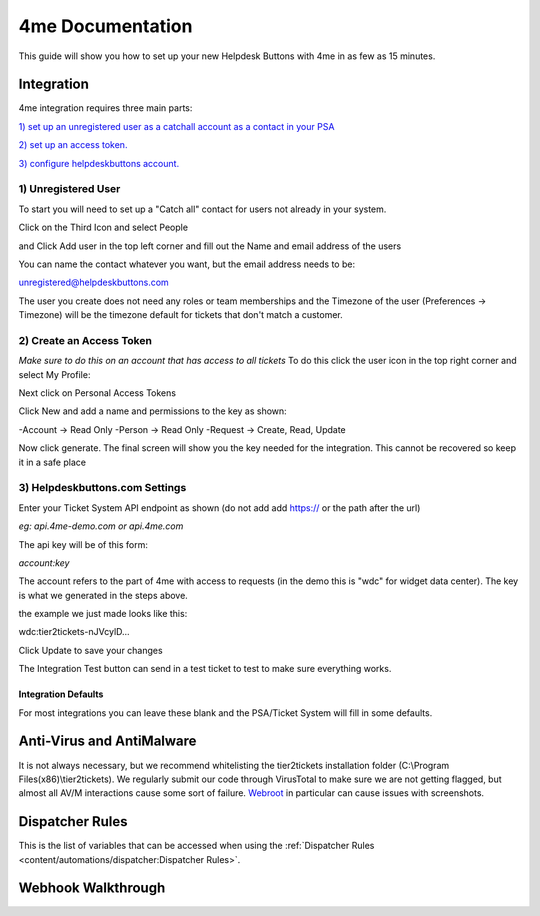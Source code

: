 4me Documentation
=========================================================

This guide will show you how to set up your new Helpdesk Buttons with 4me in as few as 15 minutes.


Integration
--------------------------

4me integration requires three main parts:

`1) set up an unregistered user as a catchall account as a contact in your PSA <https://docs.tier2tickets.com/content/integration/4me/#unregistered-user>`_

`2) set up an access token. <https://docs.tier2tickets.com/content/integration/4me/#create-an-access-token>`_

`3) configure helpdeskbuttons account. <https://docs.tier2tickets.com/content/integration/4me/#helpdeskbuttons-com-settings>`_


1) Unregistered User
^^^^^^^^^^^^^^^^^^^^^^^^^^^^^^^^^^

To start you will need to set up a "Catch all" contact for users not already in your system.

Click on the Third Icon and select People

.. image:: images/4me_unregistered1.png

and Click Add user in the top left corner and fill out the Name and email address of the users

You can name the contact whatever you want, but the email address needs to be:

unregistered@helpdeskbuttons.com

.. image:: images/4me_unregistered2.png

The user you create does not need any roles or team memberships and the Timezone of the user (Preferences -> Timezone) will be the timezone default for tickets that don't match a customer.


2) Create an Access Token
^^^^^^^^^^^^^^^^^^^^^^^^^^^^^^^^^^

*Make sure to do this on an account that has access to all tickets* 
To do this click the user icon in the top right corner and select My Profile: 

.. image:: images/4me-1.png

Next click on Personal Access Tokens

.. image:: images/4me-2.png

Click New and add a name and permissions to the key as shown:

.. image:: images/4me-3.png

-Account -> Read Only
-Person -> Read Only
-Request -> Create, Read, Update

Now click generate. The final screen will show you the key needed for the integration. This cannot be recovered so keep it in a safe place

.. image:: images/4me-4.png

3) Helpdeskbuttons.com Settings
^^^^^^^^^^^^^^^^^^^^^^^^^^^^^^^^^^

Enter your Ticket System API endpoint as shown (do not add add https:// or the path after the url)

*eg: api.4me-demo.com or api.4me.com*

The api key will be of this form:

*account:key*

The account refers to the part of 4me with access to requests (in the demo this is "wdc" for widget data center). The key is what we generated in the steps above.

the example we just made looks like this:

wdc:tier2tickets-nJVcylD...

Click Update to save your changes

The Integration Test button can send in a test ticket to test to make sure everything works. 


Integration Defaults
"""""""""""""""""""""""""""""""""""""""""""

For most integrations you can leave these blank and the PSA/Ticket System will fill in some defaults.


Anti-Virus and AntiMalware
----------------------------------------------------------------------------
It is not always necessary, but we recommend whitelisting the tier2tickets installation folder (C:\\Program Files(x86)\\tier2tickets). We regularly submit our code through VirusTotal to make sure we are not getting flagged, but almost all AV/M interactions cause some sort of failure. `Webroot <https://docs.tier2tickets.com/content/general/firewall/#webroot>`_ in particular can cause issues with screenshots.


Dispatcher Rules
----------------------------------------------------------------------------

This is the list of variables that can be accessed when using the :ref:`Dispatcher Rules <content/automations/dispatcher:Dispatcher Rules>`. 

.. image:: images/coming_soon.png


Webhook Walkthrough
----------------------------------------------------------------------------

.. image:: images/coming_soon.png
